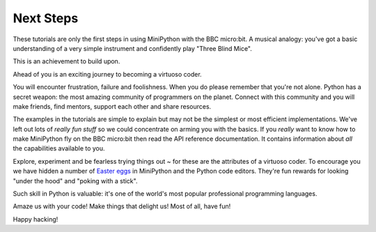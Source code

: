 Next Steps
----------

These tutorials are only the first steps in using MiniPython with the
BBC micro:bit. A musical analogy: you've got a basic understanding of
a very simple instrument and confidently play "Three Blind Mice".

This is an achievement to build upon.

Ahead of you is an exciting journey to becoming a virtuoso coder.

You will encounter frustration, failure and foolishness. When you do please
remember that you're not alone. Python has a secret weapon: the most amazing
community of programmers on the planet. Connect with this community and you
will make friends, find mentors, support each other and share resources.

The examples in the tutorials are simple to explain but may not be the simplest
or most efficient implementations. We've left out lots of *really fun stuff* so
we could concentrate on arming you with the basics. If you *really* want to
know how to make MiniPython fly on the BBC micro:bit then read the API
reference documentation. It contains information about *all* the capabilities
available to you.

Explore, experiment and be fearless trying things out ~ for these are the
attributes of a virtuoso coder. To encourage you we have hidden a number of
`Easter eggs <https://en.wikipedia.org/wiki/Easter_egg_(media)>`_ in MiniPython
and the Python code editors. They're fun rewards for looking "under the hood" and
"poking with a stick".

Such skill in Python is valuable: it's one of the world's most popular
professional programming languages.

Amaze us with your code! Make things that delight us! Most of all, have fun!

Happy hacking!
